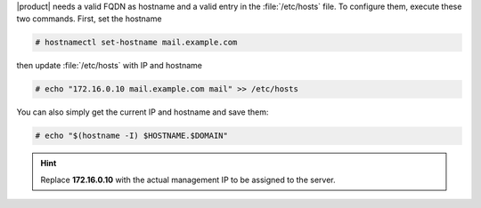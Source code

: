 .. SPDX-FileCopyrightText: 2022 Zextras <https://www.zextras.com/>
..
.. SPDX-License-Identifier: CC-BY-NC-SA-4.0

|product| needs a valid FQDN as hostname and a valid entry in the
:file:`/etc/hosts` file. To configure them, execute these two
commands. First, set the hostname

.. code:: console

   # hostnamectl set-hostname mail.example.com

then update :file:`/etc/hosts` with IP and hostname

.. code:: console

   # echo "172.16.0.10 mail.example.com mail" >> /etc/hosts

You can also simply get the current IP and hostname and save them:


.. code:: console

   # echo "$(hostname -I) $HOSTNAME.$DOMAIN"


.. hint:: Replace **172.16.0.10** with the actual management IP to
   be assigned to the server.

         
